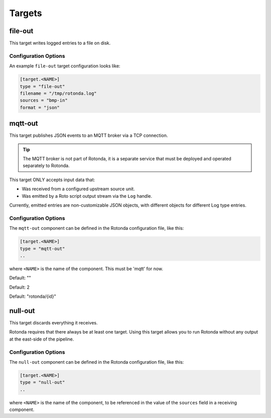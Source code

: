 Targets
=======

file-out
--------

This target writes logged entries to a file on disk.


Configuration Options
^^^^^^^^^^^^^^^^^^^^^

An example ``file-out`` target configuration looks like:

.. code-block:: text

   [target.<NAME>]
   type = "file-out"
   filename = "/tmp/rotonda.log"
   sources = "bmp-in"
   format = "json"


.. describe:: type (mandatory)

   This must be set to ``file-out`` for this type of target.

.. describe:: filename (mandatory)

   The destination file on the filesystem to write log entries to. If the file
   does not exist, it is created. If it exists, it will be overwritten.

.. describe:: sources (mandatory)

   The source Rotonda unit for this target.

.. describe:: format (mandatory)

   This is one of ``json``, ``json-min`` (JSON with empty values omitted) or
   ``csv``. 


mqtt-out
--------

This target publishes JSON events to an MQTT broker via a TCP connection.

.. tip:: The MQTT broker is not part of Rotonda, it is a separate service that
    must be deployed and operated separately to Rotonda.

This target ONLY accepts input data that:

- Was received from a configured upstream source unit.
- Was emitted by a Roto script output stream via the ``Log`` handle.


Currently, emitted entries are non-customizable JSON objects, with different
objects for different Log type entries.

Configuration Options
^^^^^^^^^^^^^^^^^^^^^

The ``mqtt-out`` component can be defined in the Rotonda configuration file,
like this:

.. code-block:: text

	[target.<NAME>]
	type = "mqtt-out"
	..

where ``<NAME>`` is the name of the component. This must be 'mqtt' for now. 

.. describe:: type (mandatory)

	This must be set to ``mqtt-out`` for this type of target.
	
.. describe:: sources (mandatory)

	An ["array", "of", "upstream", "unit", "names"] from which data will be
	received.

.. describe:: destination (mandatory)

	A "host:port" string specifying the host or IP address of an MQTT broker
	to connect to. If the ":port" part is omitted the IANA registered MQTT port
	number [3] 1883 will be used. Note: Only unencrypted TCP connections are
	supported, i.e. TLS and WS are not supported.

.. describe:: client_id (optional)

	A unique name to identify the client to the server in order to hold state
	about the session. If empty the server will use a clean session and assign a
	random name to the client. Servers are required to support names upto 23 bytes
	in length but may support more.

Default: ""

.. describe:: qos (optional)

	MQTT quality-of-service setting for determining how many times a message can
	be delivered:

	- 0 (at most once)
	- 1 (at least once)
	- 2 (exactly once)

	Higher values require more synchronization with the broker leading to lower
	throughput but greater reliability/correctness.

Default: 2

.. describe:: queue_size (optional)

	The number of messages that can be buffered for delivery to the MQTT broker.

	Default: 1000

.. describe:: connect_retry_secs (optional)

	The number of seconds to wait before attempting to reconnect to the MQTT
	broker if the connection is lost.

	Default: 60

.. describe:: publish_max_secs (optional)

	The number of seconds to wait before timing out an attempt to publish a
	message to the MQTT broker.

	Default: 5

.. describe:: topic_template (optional)

	A "string" template that will be used to determine the MQTT topic to which
	events will be published. If present, the "{id}" placeholder will be replaced
	by the "topic" value in the incoming Record value. When using "{id}" an
	MQTT client that supports MQTT wildcards can still receive all events by
	subscribing to 'rotonda/#' for example.

Default: "rotonda/{id}"

.. describe:: username (optional)

	A "string" username for login to the MQTT broker.

.. describe:: password (optional)

	A "string" password for login to the MQTT broker.

null-out
--------

This target discards everything it receives.

Rotonda requires that there always be at least one target. Using this target
allows you to run Rotonda without any output at the east-side of the pipeline.

Configuration Options
^^^^^^^^^^^^^^^^^^^^^

The ``null-out`` component can be defined in the Rotonda configuration file,
like this:

.. code-block:: text

	[target.<NAME>]
	type = "null-out"
	..

where ``<NAME>`` is the name of the component, to be referenced in the value
of the ``sources`` field in a receiving component.

.. describe:: type (mandatory)

	This must be set to `null-out` for this type of target.

.. describe:: source (mandatory)

	The upstream unit from which data will be received.
